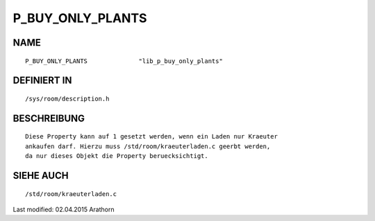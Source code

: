 P_BUY_ONLY_PLANTS
=================

NAME
----
::

    P_BUY_ONLY_PLANTS              "lib_p_buy_only_plants"

DEFINIERT IN
------------
::

    /sys/room/description.h

BESCHREIBUNG
------------
::

    Diese Property kann auf 1 gesetzt werden, wenn ein Laden nur Kraeuter
    ankaufen darf. Hierzu muss /std/room/kraeuterladen.c geerbt werden,
    da nur dieses Objekt die Property beruecksichtigt.

SIEHE AUCH
----------
::

    /std/room/kraeuterladen.c

Last modified: 02.04.2015 Arathorn 

